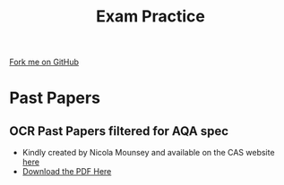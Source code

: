 #+STARTUP:indent
#+HTML_HEAD: <link rel="stylesheet" type="text/css" href="css/styles.css"/>
#+HTML_HEAD_EXTRA: <link href='http://fonts.googleapis.com/css?family=Ubuntu+Mono|Ubuntu' rel='stylesheet' type='text/css'>
#+OPTIONS: f:nil author:nil num:1 creator:nil timestamp:nil 
#+TITLE: Exam Practice
#+AUTHOR: Marc Scott

#+BEGIN_HTML
<div class=ribbon>
<a href="GITHUB URL HERE">Fork me on GitHub</a>
</div>
#+END_HTML

* Past Papers
:PROPERTIES:
:HTML_CONTAINER_CLASS: activity
:END:
** OCR Past Papers filtered for AQA spec
:PROPERTIES:
:HTML_CONTAINER_CLASS: try
:END:
- Kindly created by Nicola Mounsey and available on the CAS website [[http://community.computingatschool.org.uk/resources/2244][here]]
- [[file:doc/papers2014.pdf][Download the PDF Here]]

